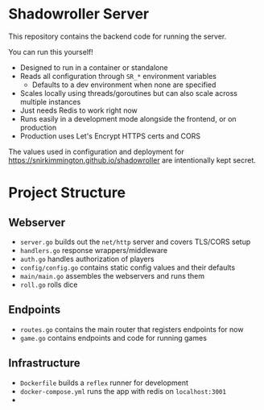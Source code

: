 * Shadowroller Server

This repository contains the backend code for running the server.

You can run this yourself!
- Designed to run in a container or standalone
- Reads all configuration through ~SR_*~ environment variables
  + Defaults to a dev environment when none are specified
- Scales locally using threads/goroutines but can also scale across multiple instances
- Just needs Redis to work right now
- Runs easily in a development mode alongside the frontend, or on production
- Production uses Let's Encrypt HTTPS certs and CORS

The values used in configuration and deployment for https://snirkimmington.github.io/shadowroller
are intentionally kept secret.

* Project Structure

** Webserver
- ~server.go~ builds out the ~net/http~ server and covers TLS/CORS setup
- ~handlers.go~ response wrappers/middleware
- ~auth.go~ handles authorization of players
- ~config/config.go~ contains static config values and their defaults
- ~main/main.go~ assembles the webservers and runs them
- ~roll.go~ rolls dice

** Endpoints
- ~routes.go~ contains the main router that registers endpoints for now
- ~game.go~ contains endpoints and code for running games

** Infrastructure
- ~Dockerfile~ builds a ~reflex~ runner for development
- ~docker-compose.yml~ runs the app with redis on ~localhost:3001~
-
